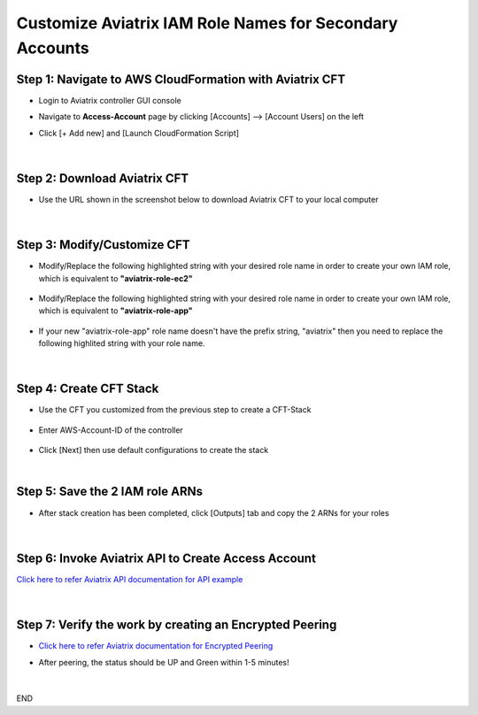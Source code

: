 .. meta::
   :description: Customize Aviatrix IAM Role Names for Secondary Accounts
   :keywords: access account, cloud account, iam role, secondary account, custom

=============================================================
Customize Aviatrix IAM Role Names for Secondary Accounts
=============================================================


Step 1: Navigate to AWS CloudFormation with Aviatrix CFT
--------------------------------------------------------------------

+ Login to Aviatrix controller GUI console

+ Navigate to **Access-Account** page by clicking [Accounts] --> [Account Users] on the left

+ Click [+ Add new] and [Launch CloudFormation Script]


    |image1|


|


Step 2: Download Aviatrix CFT
----------------------------------

+ Use the URL shown in the screenshot below to download Aviatrix CFT to your local computer


    |image2|


|


Step 3: Modify/Customize CFT
---------------------------------

+ Modify/Replace the following highlighted string with your desired role name in order to create your own IAM role, which is equivalent to **"aviatrix-role-ec2"**


    |image3|

    |image4|


+ Modify/Replace the following highlighted string with your desired role name in order to create your own IAM role, which is equivalent to **"aviatrix-role-app"**


    |image5|


+ If your new "aviatrix-role-app" role name doesn't have the prefix string, "aviatrix" then you need to replace the following highlited string with your role name.


    |image11|


|


Step 4: Create CFT Stack
-----------------------------

+ Use the CFT you customized from the previous step to create a CFT-Stack


    |image6|


+ Enter AWS-Account-ID of the controller


    |image7|


+ Click [Next] then use default configurations to create the stack


|


Step 5: Save the 2 IAM role ARNs
------------------------------------

+ After stack creation has been completed, click [Outputs] tab and copy the 2 ARNs for your roles


    |image8|


|


Step 6: Invoke Aviatrix API to Create Access Account
--------------------------------------------------------

`Click here to refer Aviatrix API documentation for API example <https://api.aviatrix.com/?version=latest#345322bd-9bd8-4644-8231-25d85ca6a924>`_


    |image9|


|


Step 7: Verify the work by creating an Encrypted Peering
------------------------------------------------------------

+ `Click here to refer Aviatrix documentation for Encrypted Peering <https://docs.aviatrix.com/HowTos/peering.html#peering>`_

+ After peering, the status should be UP and Green within 1-5 minutes!


    |image10|


|


END




.. |image1| image:: ./img/img_01_click_2ndary_cft_from_ucc_gui.png
.. |image2| image:: ./img/img_02_copy_url_to_aviatrix_cft.png
.. |image3| image:: ./img/img_03_customize_cft_for_ec2_role_01.png
.. |image4| image:: ./img/img_04_customize_cft_for_ec2_role_02.png
.. |image5| image:: ./img/img_05_customize_cft_for_app_role.png
.. |image11| image:: ./img/img_11_role_name_to_assume.png
.. |image6| image:: ./img/img_06_create_cft_stack_using_custom_cft_01.png
.. |image7| image:: ./img/img_07_enter_controller_aws_account_id.png
.. |image8| image:: ./img/img_08_save_2_iam_role_ARNs.png
.. |image9| image:: ./img/img_09_aviatrix_api_doc.png
.. |image10| image:: ./img/img_10_successfully_created_encrypted_peering.png



.. disqus::
